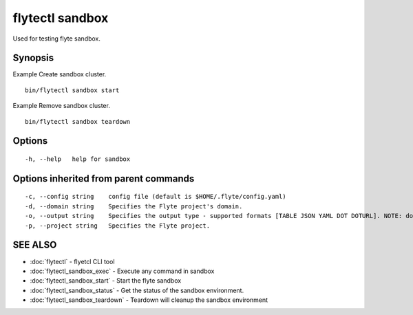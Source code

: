 .. _flytectl_sandbox:

flytectl sandbox
----------------

Used for testing flyte sandbox.

Synopsis
~~~~~~~~



Example Create sandbox cluster.
::

 bin/flytectl sandbox start 
	
	
Example Remove sandbox cluster.
::

 bin/flytectl sandbox teardown 	


Options
~~~~~~~

::

  -h, --help   help for sandbox

Options inherited from parent commands
~~~~~~~~~~~~~~~~~~~~~~~~~~~~~~~~~~~~~~

::

  -c, --config string    config file (default is $HOME/.flyte/config.yaml)
  -d, --domain string    Specifies the Flyte project's domain.
  -o, --output string    Specifies the output type - supported formats [TABLE JSON YAML DOT DOTURL]. NOTE: dot, doturl are only supported for Workflow (default "TABLE")
  -p, --project string   Specifies the Flyte project.

SEE ALSO
~~~~~~~~

* :doc:`flytectl` 	 - flyetcl CLI tool
* :doc:`flytectl_sandbox_exec` 	 - Execute any command in sandbox
* :doc:`flytectl_sandbox_start` 	 - Start the flyte sandbox
* :doc:`flytectl_sandbox_status` 	 - Get the status of the sandbox environment.
* :doc:`flytectl_sandbox_teardown` 	 - Teardown will cleanup the sandbox environment

